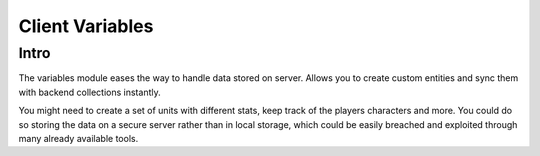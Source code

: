 Client Variables
================

Intro
-----
The variables module eases the way to handle data stored on server. Allows you to create custom entities and sync them with
backend collections instantly.

You might need to create a set of units with different stats, keep track of the players characters and more. You could do so
storing the data on a secure server rather than in local storage, which could be easily breached and exploited through many 
already available tools.
